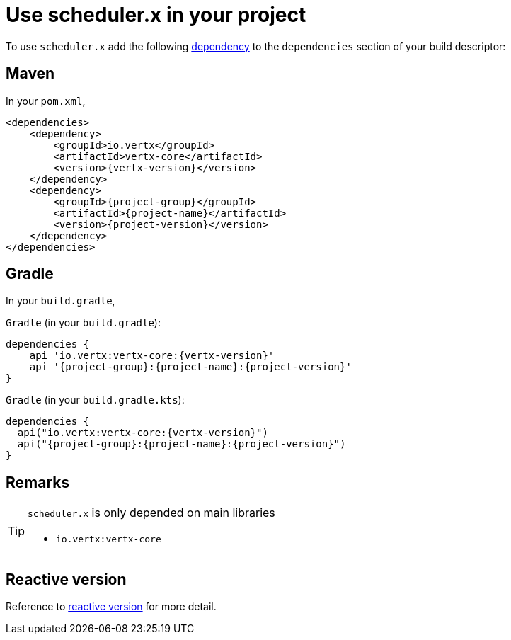 = Use scheduler.x in your project
:navtitle: Usage

To use `scheduler.x` add the following https://search.maven.org/artifact/{project-group}/{project-name}/{project-version}/jar[dependency]
to the `dependencies` section of your build descriptor:

== Maven

In your `pom.xml`,

[source,xml,subs="attributes,verbatim"]
----
<dependencies>
    <dependency>
        <groupId>io.vertx</groupId>
        <artifactId>vertx-core</artifactId>
        <version>{vertx-version}</version>
    </dependency>
    <dependency>
        <groupId>{project-group}</groupId>
        <artifactId>{project-name}</artifactId>
        <version>{project-version}</version>
    </dependency>
</dependencies>
----

== Gradle

In your `build.gradle`,

`Gradle` (in your `build.gradle`):

[source,groovy,subs="attributes,verbatim"]
----
dependencies {
    api 'io.vertx:vertx-core:{vertx-version}'
    api '{project-group}:{project-name}:{project-version}'
}
----

`Gradle` (in your `build.gradle.kts`):

[source,groovy,subs="attributes,verbatim"]
----
dependencies {
  api("io.vertx:vertx-core:{vertx-version}")
  api("{project-group}:{project-name}:{project-version}")
}
----

== Remarks

:icons: font
[TIP]
.`scheduler.x` is only depended on main libraries
====
- `io.vertx:vertx-core`
====

== Reactive version

Reference to xref:features-rxify.adoc[reactive version] for more detail.
